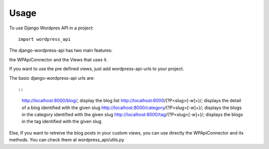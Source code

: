 ========
Usage
========

To use Django Wordpres API in a project::

    import wordpress_api

The django-wordpress-api has two main features:

the WPApiConnector and the Views that uses it.

If you want to use the pre defined views, just add wordpress-api-urls to your project.

The basic django-wordpress-api urls are::

::
    http://localhost:8000/blog/; display the blog list
    http://localhost:8000/(?P<slug>[-\w]+)/; displays the detail of a blog identified with the given slug
    http://localhost:8000/category/(?P<slug>[-\w]+)/; displays the blogs in the category identified with the given slug
    http://localhost:8000/tag/(?P<slug>[-\w]+)/; displays the blogs in the tag identified with the given slug

Else, If you want to retreive the blog posts in your custom views, you can use directly the WPApiConnector and its methods. You can check them at wordpress_api/utils.py
